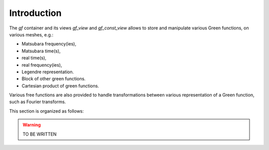 .. highlight:: c

.. _intro:

Introduction
=================

The `gf` container and its views `gf_view` and `gf_const_view` allows to store and manipulate
various Green functions, on various meshes, e.g.: 

* Matsubara frequency(ies),
* Matsubara time(s),
* real time(s),
* real frequency(ies),
* Legendre representation.
* Block of other green functions.
* Cartesian product of green functions.

Various free functions are also provided to handle transformations between various representation of a Green function, 
such as Fourier transforms.

This section is organized as follows: 

.. warning::
   
    TO BE WRITTEN 


